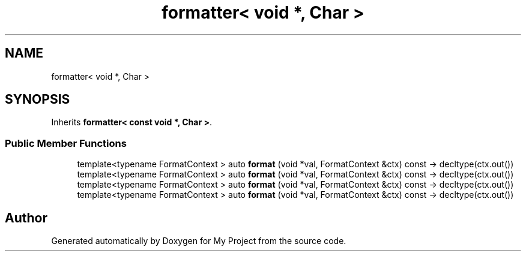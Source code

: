 .TH "formatter< void *, Char >" 3 "Wed Feb 1 2023" "Version Version 0.0" "My Project" \" -*- nroff -*-
.ad l
.nh
.SH NAME
formatter< void *, Char >
.SH SYNOPSIS
.br
.PP
.PP
Inherits \fBformatter< const void *, Char >\fP\&.
.SS "Public Member Functions"

.in +1c
.ti -1c
.RI "template<typename FormatContext > auto \fBformat\fP (void *val, FormatContext &ctx) const \-> decltype(ctx\&.out())"
.br
.ti -1c
.RI "template<typename FormatContext > auto \fBformat\fP (void *val, FormatContext &ctx) const \-> decltype(ctx\&.out())"
.br
.ti -1c
.RI "template<typename FormatContext > auto \fBformat\fP (void *val, FormatContext &ctx) const \-> decltype(ctx\&.out())"
.br
.ti -1c
.RI "template<typename FormatContext > auto \fBformat\fP (void *val, FormatContext &ctx) const \-> decltype(ctx\&.out())"
.br
.in -1c

.SH "Author"
.PP 
Generated automatically by Doxygen for My Project from the source code\&.
